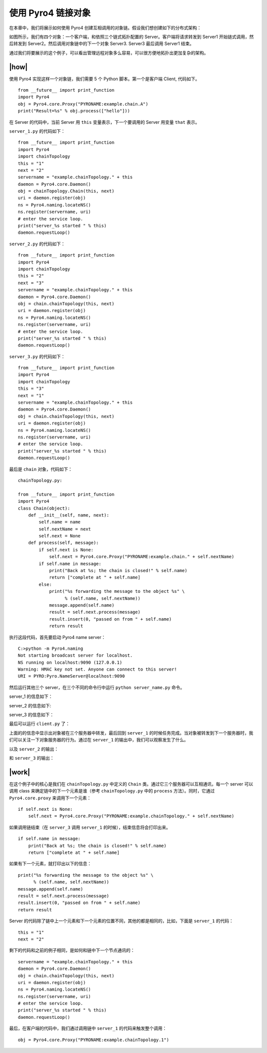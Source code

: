 使用 Pyro4 链接对象
===================

在本章中，我们将展示如何使用 Pyro4 创建互相调用的对象链。假设我们想创建如下的分布式架构：

.. image:: ../images/chainning.png

如图所示，我们有四个对象：一个客户端，和依照三个链式拓扑配置的 Server。客户端将请求转发到 Server1 开始链式调用，然后转发到 Server2。然后调用对象链中的下一个对象 Server3. Server3 最后调用 Server1 结束。

通过我们将要展示的这个例子，可以看出管理远程对象多么容易，可以很方便地拓扑出更加复杂的架构。

|how|
-----

使用 Pyro4 实现这样一个对象链，我们需要 5 个 Python 脚本。第一个是客户端 Client, 代码如下。 ::

    from __future__ import print_function
    import Pyro4
    obj = Pyro4.core.Proxy("PYRONAME:example.chain.A")
    print("Result=%s" % obj.process(["hello"]))

在 Server 的代码中，当前 Server 用 ``this`` 变量表示，下一个要调用的 Server 用变量 ``that`` 表示。

``server_1.py`` 的代码如下： ::

    from __future__ import print_function
    import Pyro4
    import chainTopology
    this = "1"
    next = "2"
    servername = "example.chainTopology." + this
    daemon = Pyro4.core.Daemon()
    obj = chainTopology.Chain(this, next)
    uri = daemon.register(obj)
    ns = Pyro4.naming.locateNS()
    ns.register(servername, uri)
    # enter the service loop.
    print("server_%s started " % this)
    daemon.requestLoop()

``server_2.py`` 的代码如下： ::

    from __future__ import print_function
    import Pyro4
    import chainTopology
    this = "2"
    next = "3"
    servername = "example.chainTopology." + this
    daemon = Pyro4.core.Daemon()
    obj = chain.chainTopology(this, next)
    uri = daemon.register(obj)
    ns = Pyro4.naming.locateNS()
    ns.register(servername, uri)
    # enter the service loop.
    print("server_%s started " % this)
    daemon.requestLoop()

``server_3.py`` 的代码如下： ::

    from __future__ import print_function
    import Pyro4
    import chainTopology
    this = "3"
    next = "1"
    servername = "example.chainTopology." + this
    daemon = Pyro4.core.Daemon()
    obj = chain.chainTopology(this, next)
    uri = daemon.register(obj)
    ns = Pyro4.naming.locateNS()
    ns.register(servername, uri)
    # enter the service loop.
    print("server_%s started " % this)
    daemon.requestLoop()

最后是 ``chain`` 对象，代码如下： ::

    chainTopology.py:

    from __future__ import print_function
    import Pyro4
    class Chain(object):
        def __init__(self, name, next):
            self.name = name
            self.nextName = next
            self.next = None
        def process(self, message):
            if self.next is None:
                self.next = Pyro4.core.Proxy("PYRONAME:example.chain." + self.nextName)
            if self.name in message:
                print("Back at %s; the chain is closed!" % self.name)
                return ["complete at " + self.name]
            else:
                print("%s forwarding the message to the object %s" \
                      % (self.name, self.nextName))
                message.append(self.name)
                result = self.next.process(message)
                result.insert(0, "passed on from " + self.name)
                return result

执行这段代码，首先要启动 Pyro4 name server： ::

    C:>python -m Pyro4.naming
    Not starting broadcast server for localhost.
    NS running on localhost:9090 (127.0.0.1)
    Warning: HMAC key not set. Anyone can connect to this server!
    URI = PYRO:Pyro.NameServer@localhost:9090

然后运行其他三个 server，在三个不同的命令行中运行 ``python server_name.py`` 命令。

server_1 的信息如下：

.. image:: ../images/Page-196-Image-30.png

server_2 的信息如下:

.. image:: ../images/Page-196-Image-31.png

server_3 的信息如下：

.. image:: ../images/Page-196-Image-32.png

最后可以运行 ``client.py`` 了：

.. image:: ../images/Page-196-Image-33.png

上面的的信息中显示出对象被在三个服务器中转发，最后回到 ``server_1`` 的时候任务完成。当对象被转发到下一个服务器时，我们可以关注一下对象服务器的行为。通过在 ``server_1`` 的输出中，我们可以观察发生了什么。

.. image:: ../images/Page-196-Image-34.png

以及 ``server_2`` 的输出：

.. image:: ../images/Page-197-Image-35.png

和 ``server_3`` 的输出：

.. image:: ../images/Page-197-Image-36.png

|work|
------

在这个例子中的核心是我们在 ``chainTopology.py`` 中定义的 ``Chain`` 类。通过它三个服务器可以互相通讯，每一个 server 可以调用 class 来确定链中的下一个元素是谁（参考 ``chainTopology.py`` 中的 ``process`` 方法）。同时，它通过 ``Pyro4.core.proxy`` 来调用下一个元素： ::

    if self.next is None:
        self.next = Pyro4.core.Proxy("PYRONAME:example.chainTopology." + self.nextName)

如果调用链结束（在 ``server_3`` 调用 ``server_1`` 的时候），结束信息将会打印出来。 ::

    if self.name in message:
        print("Back at %s; the chain is closed!" % self.name)
        return ["complete at " + self.name]

如果有下一个元素，就打印出以下的信息： ::

    print("%s forwarding the message to the object %s" \
          % (self.name, self.nextName))
    message.append(self.name)
    result = self.next.process(message)
    result.insert(0, "passed on from " + self.name)
    return result

Server 的代码除了链中上一个元素和下一个元素的位置不同，其他的都是相同的，比如，下面是 ``server_1`` 的代码： ::

    this = "1"
    next = "2"

剩下的代码和之前的例子相同，是如何和链中下一个节点通讯的： ::

    servername = "example.chainTopology." + this
    daemon = Pyro4.core.Daemon()
    obj = chain.chainTopology(this, next)
    uri = daemon.register(obj)
    ns = Pyro4.naming.locateNS()
    ns.register(servername, uri)
    # enter the service loop.
    print("server_%s started " % this)
    daemon.requestLoop()

最后，在客户端的代码中，我们通过调用链中 ``server_1`` 的代码来触发整个调用： ::

   obj = Pyro4.core.Proxy("PYRONAME:example.chainTopology.1")
